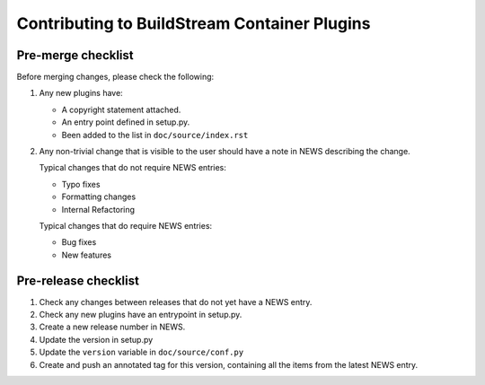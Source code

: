 Contributing to BuildStream Container Plugins
*********************************************

Pre-merge checklist
===================

Before merging changes, please check the following:

1. Any new plugins have:

   * A copyright statement attached.
   * An entry point defined in setup.py.
   * Been added to the list in ``doc/source/index.rst``

2. Any non-trivial change that is visible to the user should have a note
   in NEWS describing the change.

   Typical changes that do not require NEWS entries:

   * Typo fixes
   * Formatting changes
   * Internal Refactoring

   Typical changes that do require NEWS entries:

   * Bug fixes
   * New features

Pre-release checklist
=====================

1. Check any changes between releases that do not yet have a NEWS entry.
2. Check any new plugins have an entrypoint in setup.py.
3. Create a new release number in NEWS.
4. Update the version in setup.py
5. Update the ``version`` variable in ``doc/source/conf.py``
6. Create and push an annotated tag for this version, containing all the
   items from the latest NEWS entry.
